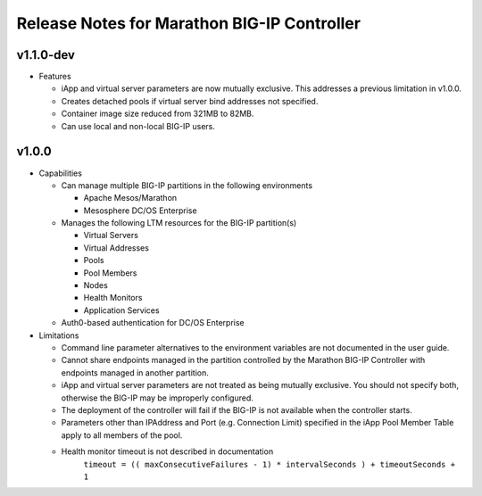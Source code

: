 Release Notes for Marathon BIG-IP Controller
============================================

v1.1.0-dev
----------

* Features

  * iApp and virtual server parameters are now mutually exclusive. This addresses a previous limitation in v1.0.0.
  * Creates detached pools if virtual server bind addresses not specified.
  * Container image size reduced from 321MB to 82MB.
  * Can use local and non-local BIG-IP users.


v1.0.0
------

* Capabilities

  * Can manage multiple BIG-IP partitions in the following environments
    
    * Apache Mesos/Marathon
    * Mesosphere DC/OS Enterprise

  * Manages the following LTM resources for the BIG-IP partition(s)

    * Virtual Servers
    * Virtual Addresses
    * Pools
    * Pool Members
    * Nodes
    * Health Monitors
    * Application Services

  * Auth0-based authentication for DC/OS Enterprise

* Limitations

  * Command line parameter alternatives to the environment variables are not documented in the user guide.
  * Cannot share endpoints managed in the partition controlled by the Marathon BIG-IP Controller with endpoints managed in another partition.
  * iApp and virtual server parameters are not treated as being mutually exclusive. You should not specify both, otherwise the BIG-IP may be improperly configured.
  * The deployment of the controller will fail if the BIG-IP is not available when the controller starts.
  * Parameters other than IPAddress and Port (e.g. Connection Limit) specified in the iApp Pool Member Table apply to all members of the pool.
  * Health monitor timeout is not described in documentation
        ``timeout = (( maxConsecutiveFailures - 1) * intervalSeconds ) + timeoutSeconds + 1``

